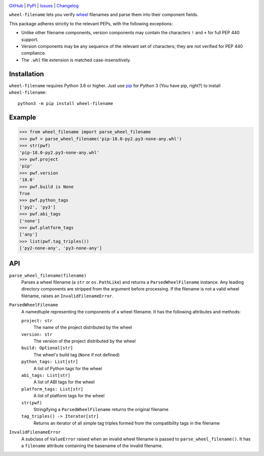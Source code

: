 .. image:: http://www.repostatus.org/badges/latest/active.svg
    :target: http://www.repostatus.org/#active
    :alt: Project Status: Active — The project has reached a stable, usable
          state and is being actively developed.

.. image:: https://github.com/jwodder/wheel-filename/workflows/Test/badge.svg?branch=master
    :target: https://github.com/jwodder/wheel-filename/actions?workflow=Test
    :alt: CI Status

.. image:: https://codecov.io/gh/jwodder/wheel-filename/branch/master/graph/badge.svg
    :target: https://codecov.io/gh/jwodder/wheel-filename

.. image:: https://img.shields.io/pypi/pyversions/wheel-filename.svg
    :target: https://pypi.org/project/wheel-filename/

.. image:: https://img.shields.io/github/license/jwodder/wheel-filename.svg
    :target: https://opensource.org/licenses/MIT
    :alt: MIT License

.. image:: https://img.shields.io/badge/Say%20Thanks-!-1EAEDB.svg
    :target: https://saythanks.io/to/jwodder

`GitHub <https://github.com/jwodder/wheel-filename>`_
| `PyPI <https://pypi.org/project/wheel-filename/>`_
| `Issues <https://github.com/jwodder/wheel-filename/issues>`_
| `Changelog <https://github.com/jwodder/wheel-filename/blob/master/CHANGELOG.md>`_

``wheel-filename`` lets you verify `wheel
<https://www.python.org/dev/peps/pep-0427/>`_ filenames and parse them into
their component fields.

This package adheres strictly to the relevant PEPs, with the following
exceptions:

- Unlike other filename components, version components may contain the
  characters ``!`` and ``+`` for full PEP 440 support.

- Version components may be any sequence of the relevant set of characters;
  they are not verified for PEP 440 compliance.

- The ``.whl`` file extension is matched case-insensitively.


Installation
============
``wheel-filename`` requires Python 3.6 or higher.  Just use `pip
<https://pip.pypa.io>`_ for Python 3 (You have pip, right?) to install
``wheel-filename``::

    python3 -m pip install wheel-filename


Example
=======

>>> from wheel_filename import parse_wheel_filename
>>> pwf = parse_wheel_filename('pip-18.0-py2.py3-none-any.whl')
>>> str(pwf)
'pip-18.0-py2.py3-none-any.whl'
>>> pwf.project
'pip'
>>> pwf.version
'18.0'
>>> pwf.build is None
True
>>> pwf.python_tags
['py2', 'py3']
>>> pwf.abi_tags
['none']
>>> pwf.platform_tags
['any']
>>> list(pwf.tag_triples())
['py2-none-any', 'py3-none-any']


API
===

``parse_wheel_filename(filename)``
   Parses a wheel filename (a ``str`` or ``os.PathLike``) and returns a
   ``ParsedWheelFilename`` instance.  Any leading directory components are
   stripped from the argument before processing.  If the filename is not a
   valid wheel filename, raises an ``InvalidFilenameError``.

``ParsedWheelFilename``
   A namedtuple representing the components of a wheel filename.  It has the
   following attributes and methods:

   ``project: str``
      The name of the project distributed by the wheel

   ``version: str``
      The version of the project distributed by the wheel

   ``build: Optional[str]``
      The wheel's build tag (``None`` if not defined)

   ``python_tags: List[str]``
      A list of Python tags for the wheel

   ``abi_tags: List[str]``
      A list of ABI tags for the wheel

   ``platform_tags: List[str]``
      A list of platform tags for the wheel

   ``str(pwf)``
      Stringifying a ``ParsedWheelFilename`` returns the original filename

   ``tag_triples() -> Iterator[str]``
      Returns an iterator of all simple tag triples formed from the
      compatibility tags in the filename

``InvalidFilenameError``
   A subclass of ``ValueError`` raised when an invalid wheel filename is passed
   to ``parse_wheel_filename()``.  It has a ``filename`` attribute containing
   the basename of the invalid filename.
